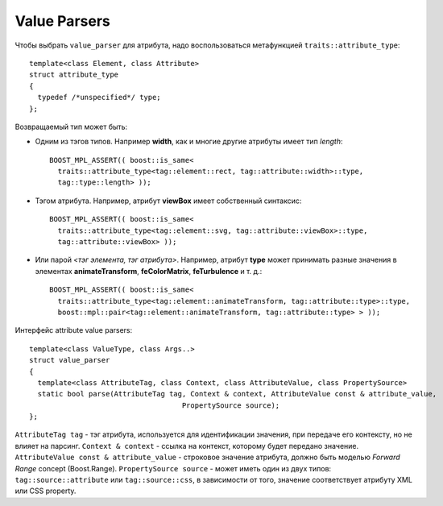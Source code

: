 Value Parsers
--------------------------------

Чтобы выбрать ``value_parser`` для атрибута, надо воспользоваться метафункцией ``traits::attribute_type``::

  template<class Element, class Attribute> 
  struct attribute_type
  {
    typedef /*unspecified*/ type;
  };

Возвращаемый тип может быть:

* Одним из тэгов типов. Например **width**, как и многие другие атрибуты имеет тип *length*::

    BOOST_MPL_ASSERT(( boost::is_same< 
      traits::attribute_type<tag::element::rect, tag::attribute::width>::type, 
      tag::type::length> ));

* Тэгом атрибута. Например, атрибут **viewBox** имеет собственный синтаксис::

    BOOST_MPL_ASSERT(( boost::is_same< 
      traits::attribute_type<tag::element::svg, tag::attribute::viewBox>::type, 
      tag::attribute::viewBox> ));
  
* Или парой *<тэг элемента, тэг атрибута>*. Например, атрибут **type** может принимать разные значения в элементах **animateTransform**, **feColorMatrix**, **feTurbulence** и т. д.::

    BOOST_MPL_ASSERT(( boost::is_same< 
      traits::attribute_type<tag::element::animateTransform, tag::attribute::type>::type, 
      boost::mpl::pair<tag::element::animateTransform, tag::attribute::type> > ));


Интерфейс attribute value parsers::

  template<class ValueType, class Args..>
  struct value_parser
  {
    template<class AttributeTag, class Context, class AttributeValue, class PropertySource>
    static bool parse(AttributeTag tag, Context & context, AttributeValue const & attribute_value, 
                                      PropertySource source);
  };

``AttributeTag tag`` - тэг атрибута, используется для идентификации значения, при передаче его контексту, но не влияет на парсинг.
``Context & context`` - ссылка на контекст, которому будет передано значение.
``AttributeValue const & attribute_value`` - строковое значение атрибута, должно быть моделью *Forward Range* concept (Boost.Range).
``PropertySource source`` - может иметь один из двух типов: ``tag::source::attribute`` или ``tag::source::css``, в зависимости от того, значение соответствует атрибуту XML или CSS property.

